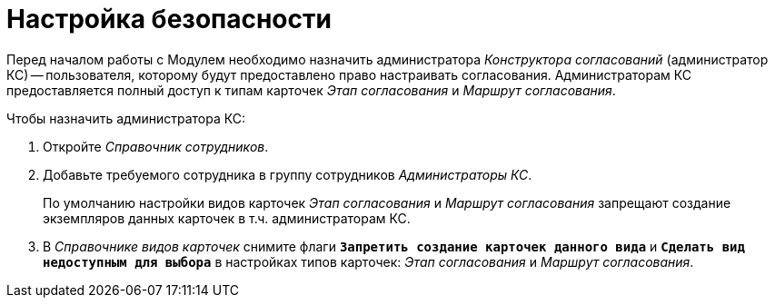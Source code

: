 = Настройка безопасности

Перед началом работы с Модулем необходимо назначить администратора _Конструктора согласований_ (администратор КС) -- пользователя, которому будут предоставлено право настраивать согласования. Администраторам КС предоставляется полный доступ к типам карточек _Этап согласования_ и _Маршрут согласования_.

.Чтобы назначить администратора КС:
. Откройте _Справочник сотрудников_.
. Добавьте требуемого сотрудника в группу сотрудников _Администраторы КС_.
+
По умолчанию настройки видов карточек _Этап согласования_ и _Маршрут согласования_ запрещают создание экземпляров данных карточек в т.ч. администраторам КС.
+
. В _Справочнике видов карточек_ снимите флаги `*Запретить создание карточек данного вида*` и `*Сделать вид недоступным для выбора*` в настройках типов карточек: _Этап согласования_ и _Маршрут согласования_.
